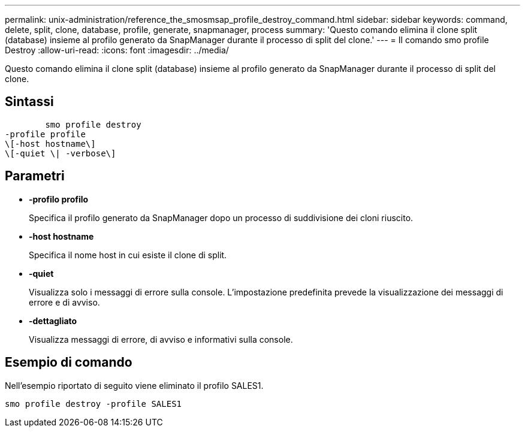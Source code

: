 ---
permalink: unix-administration/reference_the_smosmsap_profile_destroy_command.html 
sidebar: sidebar 
keywords: command, delete, split, clone, database, profile, generate, snapmanager, process 
summary: 'Questo comando elimina il clone split (database) insieme al profilo generato da SnapManager durante il processo di split del clone.' 
---
= Il comando smo profile Destroy
:allow-uri-read: 
:icons: font
:imagesdir: ../media/


[role="lead"]
Questo comando elimina il clone split (database) insieme al profilo generato da SnapManager durante il processo di split del clone.



== Sintassi

[listing]
----

        smo profile destroy
-profile profile
\[-host hostname\]
\[-quiet \| -verbose\]
----


== Parametri

* *-profilo profilo*
+
Specifica il profilo generato da SnapManager dopo un processo di suddivisione dei cloni riuscito.

* *-host hostname*
+
Specifica il nome host in cui esiste il clone di split.

* *-quiet*
+
Visualizza solo i messaggi di errore sulla console. L'impostazione predefinita prevede la visualizzazione dei messaggi di errore e di avviso.

* *-dettagliato*
+
Visualizza messaggi di errore, di avviso e informativi sulla console.





== Esempio di comando

Nell'esempio riportato di seguito viene eliminato il profilo SALES1.

[listing]
----
smo profile destroy -profile SALES1
----